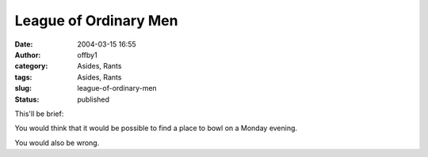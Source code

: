 League of Ordinary Men
######################
:date: 2004-03-15 16:55
:author: offby1
:category: Asides, Rants
:tags: Asides, Rants
:slug: league-of-ordinary-men
:status: published

This'll be brief:

You would think that it would be possible to find a place to bowl on a
Monday evening.

You would also be wrong.
